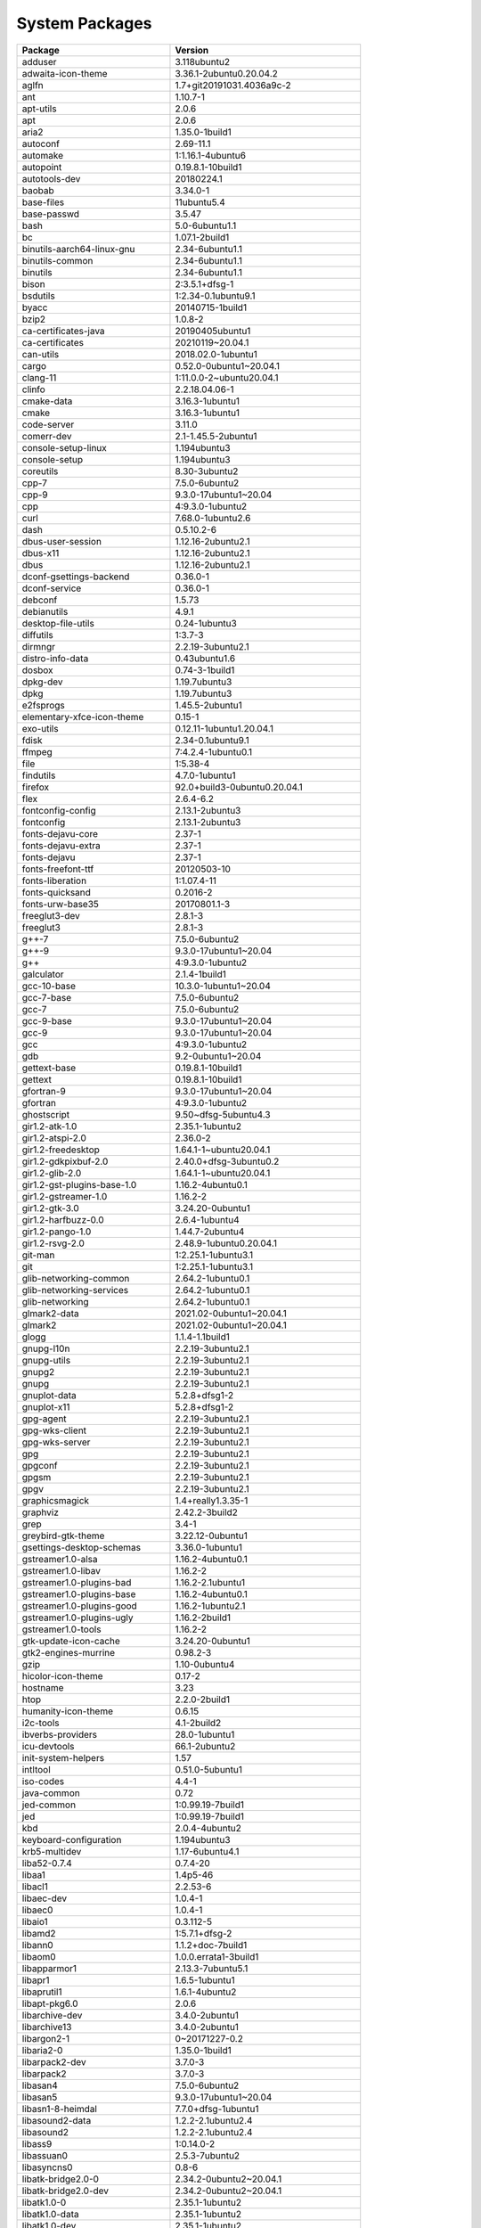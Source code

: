 
System Packages
===============

.. list-table::
   :header-rows: 1

   * - Package
     - Version
   * - adduser
     - 3.118ubuntu2
   * - adwaita-icon-theme
     - 3.36.1-2ubuntu0.20.04.2
   * - aglfn
     - 1.7+git20191031.4036a9c-2
   * - ant
     - 1.10.7-1
   * - apt-utils
     - 2.0.6
   * - apt
     - 2.0.6
   * - aria2
     - 1.35.0-1build1
   * - autoconf
     - 2.69-11.1
   * - automake
     - 1:1.16.1-4ubuntu6
   * - autopoint
     - 0.19.8.1-10build1
   * - autotools-dev
     - 20180224.1
   * - baobab
     - 3.34.0-1
   * - base-files
     - 11ubuntu5.4
   * - base-passwd
     - 3.5.47
   * - bash
     - 5.0-6ubuntu1.1
   * - bc
     - 1.07.1-2build1
   * - binutils-aarch64-linux-gnu
     - 2.34-6ubuntu1.1
   * - binutils-common
     - 2.34-6ubuntu1.1
   * - binutils
     - 2.34-6ubuntu1.1
   * - bison
     - 2:3.5.1+dfsg-1
   * - bsdutils
     - 1:2.34-0.1ubuntu9.1
   * - byacc
     - 20140715-1build1
   * - bzip2
     - 1.0.8-2
   * - ca-certificates-java
     - 20190405ubuntu1
   * - ca-certificates
     - 20210119~20.04.1
   * - can-utils
     - 2018.02.0-1ubuntu1
   * - cargo
     - 0.52.0-0ubuntu1~20.04.1
   * - clang-11
     - 1:11.0.0-2~ubuntu20.04.1
   * - clinfo
     - 2.2.18.04.06-1
   * - cmake-data
     - 3.16.3-1ubuntu1
   * - cmake
     - 3.16.3-1ubuntu1
   * - code-server
     - 3.11.0
   * - comerr-dev
     - 2.1-1.45.5-2ubuntu1
   * - console-setup-linux
     - 1.194ubuntu3
   * - console-setup
     - 1.194ubuntu3
   * - coreutils
     - 8.30-3ubuntu2
   * - cpp-7
     - 7.5.0-6ubuntu2
   * - cpp-9
     - 9.3.0-17ubuntu1~20.04
   * - cpp
     - 4:9.3.0-1ubuntu2
   * - curl
     - 7.68.0-1ubuntu2.6
   * - dash
     - 0.5.10.2-6
   * - dbus-user-session
     - 1.12.16-2ubuntu2.1
   * - dbus-x11
     - 1.12.16-2ubuntu2.1
   * - dbus
     - 1.12.16-2ubuntu2.1
   * - dconf-gsettings-backend
     - 0.36.0-1
   * - dconf-service
     - 0.36.0-1
   * - debconf
     - 1.5.73
   * - debianutils
     - 4.9.1
   * - desktop-file-utils
     - 0.24-1ubuntu3
   * - diffutils
     - 1:3.7-3
   * - dirmngr
     - 2.2.19-3ubuntu2.1
   * - distro-info-data
     - 0.43ubuntu1.6
   * - dosbox
     - 0.74-3-1build1
   * - dpkg-dev
     - 1.19.7ubuntu3
   * - dpkg
     - 1.19.7ubuntu3
   * - e2fsprogs
     - 1.45.5-2ubuntu1
   * - elementary-xfce-icon-theme
     - 0.15-1
   * - exo-utils
     - 0.12.11-1ubuntu1.20.04.1
   * - fdisk
     - 2.34-0.1ubuntu9.1
   * - ffmpeg
     - 7:4.2.4-1ubuntu0.1
   * - file
     - 1:5.38-4
   * - findutils
     - 4.7.0-1ubuntu1
   * - firefox
     - 92.0+build3-0ubuntu0.20.04.1
   * - flex
     - 2.6.4-6.2
   * - fontconfig-config
     - 2.13.1-2ubuntu3
   * - fontconfig
     - 2.13.1-2ubuntu3
   * - fonts-dejavu-core
     - 2.37-1
   * - fonts-dejavu-extra
     - 2.37-1
   * - fonts-dejavu
     - 2.37-1
   * - fonts-freefont-ttf
     - 20120503-10
   * - fonts-liberation
     - 1:1.07.4-11
   * - fonts-quicksand
     - 0.2016-2
   * - fonts-urw-base35
     - 20170801.1-3
   * - freeglut3-dev
     - 2.8.1-3
   * - freeglut3
     - 2.8.1-3
   * - g++-7
     - 7.5.0-6ubuntu2
   * - g++-9
     - 9.3.0-17ubuntu1~20.04
   * - g++
     - 4:9.3.0-1ubuntu2
   * - galculator
     - 2.1.4-1build1
   * - gcc-10-base
     - 10.3.0-1ubuntu1~20.04
   * - gcc-7-base
     - 7.5.0-6ubuntu2
   * - gcc-7
     - 7.5.0-6ubuntu2
   * - gcc-9-base
     - 9.3.0-17ubuntu1~20.04
   * - gcc-9
     - 9.3.0-17ubuntu1~20.04
   * - gcc
     - 4:9.3.0-1ubuntu2
   * - gdb
     - 9.2-0ubuntu1~20.04
   * - gettext-base
     - 0.19.8.1-10build1
   * - gettext
     - 0.19.8.1-10build1
   * - gfortran-9
     - 9.3.0-17ubuntu1~20.04
   * - gfortran
     - 4:9.3.0-1ubuntu2
   * - ghostscript
     - 9.50~dfsg-5ubuntu4.3
   * - gir1.2-atk-1.0
     - 2.35.1-1ubuntu2
   * - gir1.2-atspi-2.0
     - 2.36.0-2
   * - gir1.2-freedesktop
     - 1.64.1-1~ubuntu20.04.1
   * - gir1.2-gdkpixbuf-2.0
     - 2.40.0+dfsg-3ubuntu0.2
   * - gir1.2-glib-2.0
     - 1.64.1-1~ubuntu20.04.1
   * - gir1.2-gst-plugins-base-1.0
     - 1.16.2-4ubuntu0.1
   * - gir1.2-gstreamer-1.0
     - 1.16.2-2
   * - gir1.2-gtk-3.0
     - 3.24.20-0ubuntu1
   * - gir1.2-harfbuzz-0.0
     - 2.6.4-1ubuntu4
   * - gir1.2-pango-1.0
     - 1.44.7-2ubuntu4
   * - gir1.2-rsvg-2.0
     - 2.48.9-1ubuntu0.20.04.1
   * - git-man
     - 1:2.25.1-1ubuntu3.1
   * - git
     - 1:2.25.1-1ubuntu3.1
   * - glib-networking-common
     - 2.64.2-1ubuntu0.1
   * - glib-networking-services
     - 2.64.2-1ubuntu0.1
   * - glib-networking
     - 2.64.2-1ubuntu0.1
   * - glmark2-data
     - 2021.02-0ubuntu1~20.04.1
   * - glmark2
     - 2021.02-0ubuntu1~20.04.1
   * - glogg
     - 1.1.4-1.1build1
   * - gnupg-l10n
     - 2.2.19-3ubuntu2.1
   * - gnupg-utils
     - 2.2.19-3ubuntu2.1
   * - gnupg2
     - 2.2.19-3ubuntu2.1
   * - gnupg
     - 2.2.19-3ubuntu2.1
   * - gnuplot-data
     - 5.2.8+dfsg1-2
   * - gnuplot-x11
     - 5.2.8+dfsg1-2
   * - gpg-agent
     - 2.2.19-3ubuntu2.1
   * - gpg-wks-client
     - 2.2.19-3ubuntu2.1
   * - gpg-wks-server
     - 2.2.19-3ubuntu2.1
   * - gpg
     - 2.2.19-3ubuntu2.1
   * - gpgconf
     - 2.2.19-3ubuntu2.1
   * - gpgsm
     - 2.2.19-3ubuntu2.1
   * - gpgv
     - 2.2.19-3ubuntu2.1
   * - graphicsmagick
     - 1.4+really1.3.35-1
   * - graphviz
     - 2.42.2-3build2
   * - grep
     - 3.4-1
   * - greybird-gtk-theme
     - 3.22.12-0ubuntu1
   * - gsettings-desktop-schemas
     - 3.36.0-1ubuntu1
   * - gstreamer1.0-alsa
     - 1.16.2-4ubuntu0.1
   * - gstreamer1.0-libav
     - 1.16.2-2
   * - gstreamer1.0-plugins-bad
     - 1.16.2-2.1ubuntu1
   * - gstreamer1.0-plugins-base
     - 1.16.2-4ubuntu0.1
   * - gstreamer1.0-plugins-good
     - 1.16.2-1ubuntu2.1
   * - gstreamer1.0-plugins-ugly
     - 1.16.2-2build1
   * - gstreamer1.0-tools
     - 1.16.2-2
   * - gtk-update-icon-cache
     - 3.24.20-0ubuntu1
   * - gtk2-engines-murrine
     - 0.98.2-3
   * - gzip
     - 1.10-0ubuntu4
   * - hicolor-icon-theme
     - 0.17-2
   * - hostname
     - 3.23
   * - htop
     - 2.2.0-2build1
   * - humanity-icon-theme
     - 0.6.15
   * - i2c-tools
     - 4.1-2build2
   * - ibverbs-providers
     - 28.0-1ubuntu1
   * - icu-devtools
     - 66.1-2ubuntu2
   * - init-system-helpers
     - 1.57
   * - intltool
     - 0.51.0-5ubuntu1
   * - iso-codes
     - 4.4-1
   * - java-common
     - 0.72
   * - jed-common
     - 1:0.99.19-7build1
   * - jed
     - 1:0.99.19-7build1
   * - kbd
     - 2.0.4-4ubuntu2
   * - keyboard-configuration
     - 1.194ubuntu3
   * - krb5-multidev
     - 1.17-6ubuntu4.1
   * - liba52-0.7.4
     - 0.7.4-20
   * - libaa1
     - 1.4p5-46
   * - libacl1
     - 2.2.53-6
   * - libaec-dev
     - 1.0.4-1
   * - libaec0
     - 1.0.4-1
   * - libaio1
     - 0.3.112-5
   * - libamd2
     - 1:5.7.1+dfsg-2
   * - libann0
     - 1.1.2+doc-7build1
   * - libaom0
     - 1.0.0.errata1-3build1
   * - libapparmor1
     - 2.13.3-7ubuntu5.1
   * - libapr1
     - 1.6.5-1ubuntu1
   * - libaprutil1
     - 1.6.1-4ubuntu2
   * - libapt-pkg6.0
     - 2.0.6
   * - libarchive-dev
     - 3.4.0-2ubuntu1
   * - libarchive13
     - 3.4.0-2ubuntu1
   * - libargon2-1
     - 0~20171227-0.2
   * - libaria2-0
     - 1.35.0-1build1
   * - libarpack2-dev
     - 3.7.0-3
   * - libarpack2
     - 3.7.0-3
   * - libasan4
     - 7.5.0-6ubuntu2
   * - libasan5
     - 9.3.0-17ubuntu1~20.04
   * - libasn1-8-heimdal
     - 7.7.0+dfsg-1ubuntu1
   * - libasound2-data
     - 1.2.2-2.1ubuntu2.4
   * - libasound2
     - 1.2.2-2.1ubuntu2.4
   * - libass9
     - 1:0.14.0-2
   * - libassuan0
     - 2.5.3-7ubuntu2
   * - libasyncns0
     - 0.8-6
   * - libatk-bridge2.0-0
     - 2.34.2-0ubuntu2~20.04.1
   * - libatk-bridge2.0-dev
     - 2.34.2-0ubuntu2~20.04.1
   * - libatk1.0-0
     - 2.35.1-1ubuntu2
   * - libatk1.0-data
     - 2.35.1-1ubuntu2
   * - libatk1.0-dev
     - 2.35.1-1ubuntu2
   * - libatlas-base-dev
     - 3.10.3-8ubuntu7
   * - libatlas3-base
     - 3.10.3-8ubuntu7
   * - libatomic1
     - 10.3.0-1ubuntu1~20.04
   * - libatspi2.0-0
     - 2.36.0-2
   * - libatspi2.0-dev
     - 2.36.0-2
   * - libattr1
     - 1:2.4.48-5
   * - libaudit-common
     - 1:2.8.5-2ubuntu6
   * - libaudit1
     - 1:2.8.5-2ubuntu6
   * - libavahi-client3
     - 0.7-4ubuntu7.1
   * - libavahi-common-data
     - 0.7-4ubuntu7.1
   * - libavahi-common3
     - 0.7-4ubuntu7.1
   * - libavc1394-0
     - 0.5.4-5
   * - libavcodec-dev
     - 7:4.2.4-1ubuntu0.1
   * - libavcodec58
     - 7:4.2.4-1ubuntu0.1
   * - libavdevice58
     - 7:4.2.4-1ubuntu0.1
   * - libavfilter7
     - 7:4.2.4-1ubuntu0.1
   * - libavformat-dev
     - 7:4.2.4-1ubuntu0.1
   * - libavformat58
     - 7:4.2.4-1ubuntu0.1
   * - libavresample-dev
     - 7:4.2.4-1ubuntu0.1
   * - libavresample4
     - 7:4.2.4-1ubuntu0.1
   * - libavutil-dev
     - 7:4.2.4-1ubuntu0.1
   * - libavutil56
     - 7:4.2.4-1ubuntu0.1
   * - libbabeltrace1
     - 1.5.8-1build1
   * - libbinutils
     - 2.34-6ubuntu1.1
   * - libblas-dev
     - 3.9.0-1build1
   * - libblas3
     - 3.9.0-1build1
   * - libblis-dev
     - 0.6.1-2
   * - libblis-openmp-dev
     - 0.6.1-2
   * - libblis3-openmp
     - 0.6.1-2
   * - libblis3
     - 0.6.1-2
   * - libblkid-dev
     - 2.34-0.1ubuntu9.1
   * - libblkid1
     - 2.34-0.1ubuntu9.1
   * - libblosc-dev
     - 1.17.1+ds1-1
   * - libblosc1
     - 1.17.1+ds1-1
   * - libbluray2
     - 1:1.2.0-1
   * - libboost-atomic1.71-dev
     - 1.71.0-6ubuntu6
   * - libboost-atomic1.71.0
     - 1.71.0-6ubuntu6
   * - libboost-chrono1.71-dev
     - 1.71.0-6ubuntu6
   * - libboost-chrono1.71.0
     - 1.71.0-6ubuntu6
   * - libboost-date-time1.71-dev
     - 1.71.0-6ubuntu6
   * - libboost-date-time1.71.0
     - 1.71.0-6ubuntu6
   * - libboost-dev
     - 1.71.0.0ubuntu2
   * - libboost-filesystem-dev
     - 1.71.0.0ubuntu2
   * - libboost-filesystem1.71-dev
     - 1.71.0-6ubuntu6
   * - libboost-filesystem1.71.0
     - 1.71.0-6ubuntu6
   * - libboost-graph-dev
     - 1.71.0.0ubuntu2
   * - libboost-graph1.71-dev
     - 1.71.0-6ubuntu6
   * - libboost-graph1.71.0
     - 1.71.0-6ubuntu6
   * - libboost-iostreams-dev
     - 1.71.0.0ubuntu2
   * - libboost-iostreams1.71-dev
     - 1.71.0-6ubuntu6
   * - libboost-iostreams1.71.0
     - 1.71.0-6ubuntu6
   * - libboost-log-dev
     - 1.71.0.0ubuntu2
   * - libboost-log1.71-dev
     - 1.71.0-6ubuntu6
   * - libboost-log1.71.0
     - 1.71.0-6ubuntu6
   * - libboost-numpy-dev
     - 1.71.0.0ubuntu2
   * - libboost-numpy1.71-dev
     - 1.71.0-6ubuntu6
   * - libboost-numpy1.71.0
     - 1.71.0-6ubuntu6
   * - libboost-program-options-dev
     - 1.71.0.0ubuntu2
   * - libboost-program-options1.71-dev
     - 1.71.0-6ubuntu6
   * - libboost-program-options1.71.0
     - 1.71.0-6ubuntu6
   * - libboost-python-dev
     - 1.71.0.0ubuntu2
   * - libboost-python1.71-dev
     - 1.71.0-6ubuntu6
   * - libboost-python1.71.0
     - 1.71.0-6ubuntu6
   * - libboost-random-dev
     - 1.71.0.0ubuntu2
   * - libboost-random1.71-dev
     - 1.71.0-6ubuntu6
   * - libboost-random1.71.0
     - 1.71.0-6ubuntu6
   * - libboost-regex-dev
     - 1.71.0.0ubuntu2
   * - libboost-regex1.71-dev
     - 1.71.0-6ubuntu6
   * - libboost-regex1.71.0
     - 1.71.0-6ubuntu6
   * - libboost-serialization1.71-dev
     - 1.71.0-6ubuntu6
   * - libboost-serialization1.71.0
     - 1.71.0-6ubuntu6
   * - libboost-system-dev
     - 1.71.0.0ubuntu2
   * - libboost-system1.71-dev
     - 1.71.0-6ubuntu6
   * - libboost-system1.71.0
     - 1.71.0-6ubuntu6
   * - libboost-test-dev
     - 1.71.0.0ubuntu2
   * - libboost-test1.71-dev
     - 1.71.0-6ubuntu6
   * - libboost-test1.71.0
     - 1.71.0-6ubuntu6
   * - libboost-thread-dev
     - 1.71.0.0ubuntu2
   * - libboost-thread1.71-dev
     - 1.71.0-6ubuntu6
   * - libboost-thread1.71.0
     - 1.71.0-6ubuntu6
   * - libboost1.71-dev
     - 1.71.0-6ubuntu6
   * - libbrotli-dev
     - 1.0.7-6ubuntu0.1
   * - libbrotli1
     - 1.0.7-6ubuntu0.1
   * - libbs2b0
     - 3.1.0+dfsg-2.2build1
   * - libbsd0
     - 0.10.0-1
   * - libbtf1
     - 1:5.7.1+dfsg-2
   * - libbz2-1.0
     - 1.0.8-2
   * - libbz2-dev
     - 1.0.8-2
   * - libc-ares2
     - 1.15.0-1ubuntu0.1
   * - libc-bin
     - 2.31-0ubuntu9.2
   * - libc-dev-bin
     - 2.31-0ubuntu9.2
   * - libc6-dev
     - 2.31-0ubuntu9.2
   * - libc6
     - 2.31-0ubuntu9.2
   * - libcaca0
     - 0.99.beta19-2.1ubuntu1.20.04.1
   * - libcairo-gobject2
     - 1.16.0-4ubuntu1
   * - libcairo-script-interpreter2
     - 1.16.0-4ubuntu1
   * - libcairo2-dev
     - 1.16.0-4ubuntu1
   * - libcairo2
     - 1.16.0-4ubuntu1
   * - libcamd2
     - 1:5.7.1+dfsg-2
   * - libcap-ng0
     - 0.7.9-2.1build1
   * - libcap2-bin
     - 1:2.32-1
   * - libcap2
     - 1:2.32-1
   * - libcbor0.6
     - 0.6.0-0ubuntu1
   * - libcc1-0
     - 10.3.0-1ubuntu1~20.04
   * - libccolamd2
     - 1:5.7.1+dfsg-2
   * - libcdio-cdda2
     - 10.2+2.0.0-1
   * - libcdio-paranoia2
     - 10.2+2.0.0-1
   * - libcdio18
     - 2.0.0-2
   * - libcdparanoia0
     - 3.10.2+debian-13
   * - libcdt5
     - 2.42.2-3build2
   * - libceres-dev
     - 1.14.0-4ubuntu1.1
   * - libceres1
     - 1.14.0-4ubuntu1.1
   * - libcfitsio-dev
     - 3.470-3
   * - libcfitsio8
     - 3.470-3
   * - libcgal-dev
     - 5.0.2-3
   * - libcgraph6
     - 2.42.2-3build2
   * - libcharls-dev
     - 2.0.0+dfsg-1build1
   * - libcharls2
     - 2.0.0+dfsg-1build1
   * - libcholmod3
     - 1:5.7.1+dfsg-2
   * - libchromaprint1
     - 1.4.3-3build1
   * - libclang-11-dev
     - 1:11.0.0-2~ubuntu20.04.1
   * - libclang-common-11-dev
     - 1:11.0.0-2~ubuntu20.04.1
   * - libclang-cpp11-dev
     - 1:11.0.0-2~ubuntu20.04.1
   * - libclang-cpp11
     - 1:11.0.0-2~ubuntu20.04.1
   * - libclang1-10
     - 1:10.0.0-4ubuntu1
   * - libclang1-11
     - 1:11.0.0-2~ubuntu20.04.1
   * - libcodec2-0.9
     - 0.9.2-2
   * - libcolamd2
     - 1:5.7.1+dfsg-2
   * - libcolord2
     - 1.4.4-2
   * - libcom-err2
     - 1.45.5-2ubuntu1
   * - libconfig-inifiles-perl
     - 3.000002-1
   * - libcroco3
     - 0.6.13-1
   * - libcrypt-dev
     - 1:4.4.10-10ubuntu4
   * - libcrypt1
     - 1:4.4.10-10ubuntu4
   * - libcryptsetup12
     - 2:2.2.2-3ubuntu2.3
   * - libctf-nobfd0
     - 2.34-6ubuntu1.1
   * - libctf0
     - 2.34-6ubuntu1.1
   * - libcups2
     - 2.3.1-9ubuntu1.1
   * - libcurl3-gnutls
     - 7.68.0-1ubuntu2.6
   * - libcurl4-gnutls-dev
     - 7.68.0-1ubuntu2.6
   * - libcurl4
     - 7.68.0-1ubuntu2.6
   * - libcxsparse3
     - 1:5.7.1+dfsg-2
   * - libdatrie-dev
     - 0.2.12-3
   * - libdatrie1
     - 0.2.12-3
   * - libdb5.3
     - 5.3.28+dfsg1-0.6ubuntu2
   * - libdbus-1-3
     - 1.12.16-2ubuntu2.1
   * - libdbus-1-dev
     - 1.12.16-2ubuntu2.1
   * - libdbus-glib-1-2
     - 0.110-5fakssync1
   * - libdc1394-22
     - 2.2.5-2.1
   * - libdc1394-25
     - 2.2.6-1
   * - libdc1394-dev
     - 2.2.6-1
   * - libdca0
     - 0.0.6-1
   * - libdconf1
     - 0.36.0-1
   * - libde265-0
     - 1.0.4-1build1
   * - libdebconfclient0
     - 0.251ubuntu1
   * - libdeflate-dev
     - 1.5-3
   * - libdeflate0
     - 1.5-3
   * - libdevmapper1.02.1
     - 2:1.02.167-1ubuntu1
   * - libdjvulibre-dev
     - 3.5.27.1-14ubuntu0.1
   * - libdjvulibre-text
     - 3.5.27.1-14ubuntu0.1
   * - libdjvulibre21
     - 3.5.27.1-14ubuntu0.1
   * - libdouble-conversion3
     - 3.1.5-4ubuntu1
   * - libdpkg-perl
     - 1.19.7ubuntu3
   * - libdrm-amdgpu1
     - 2.4.105-3~20.04.1
   * - libdrm-common
     - 2.4.105-3~20.04.1
   * - libdrm-nouveau2
     - 2.4.105-3~20.04.1
   * - libdrm-radeon1
     - 2.4.105-3~20.04.1
   * - libdrm2
     - 2.4.105-3~20.04.1
   * - libdv4
     - 1.0.0-12
   * - libdvdnav4
     - 6.0.1-1build1
   * - libdvdread7
     - 6.1.0+really6.0.2-1
   * - libdw1
     - 0.176-1.1build1
   * - libdxflib-dev
     - 3.17.0-3build1
   * - libdxflib3
     - 3.17.0-3build1
   * - libedit2
     - 3.1-20191231-1
   * - libegl-dev
     - 1.3.2-1~ubuntu0.20.04.1
   * - libegl-mesa0
     - 21.0.3-0ubuntu0.3~20.04.1
   * - libegl1-mesa-dev
     - 21.0.3-0ubuntu0.3~20.04.1
   * - libegl1
     - 1.3.2-1~ubuntu0.20.04.1
   * - libeigen3-dev
     - 3.3.7-2
   * - libelf1
     - 0.176-1.1build1
   * - libencode-locale-perl
     - 1.05-1
   * - libepoxy-dev
     - 1.5.4-1
   * - libepoxy0
     - 1.5.4-1
   * - liberror-perl
     - 0.17029-1
   * - libevdev2
     - 1.9.0+dfsg-1ubuntu0.1
   * - libevent-2.1-7
     - 2.1.11-stable-1
   * - libevent-core-2.1-7
     - 2.1.11-stable-1
   * - libevent-dev
     - 2.1.11-stable-1
   * - libevent-extra-2.1-7
     - 2.1.11-stable-1
   * - libevent-openssl-2.1-7
     - 2.1.11-stable-1
   * - libevent-pthreads-2.1-7
     - 2.1.11-stable-1
   * - libexif-dev
     - 0.6.21-6ubuntu0.4
   * - libexif12
     - 0.6.21-6ubuntu0.4
   * - libexiv2-27
     - 0.27.2-8ubuntu2.6
   * - libexiv2-dev
     - 0.27.2-8ubuntu2.6
   * - libexo-2-0
     - 0.12.11-1ubuntu1.20.04.1
   * - libexo-common
     - 0.12.11-1ubuntu1.20.04.1
   * - libexo-helpers
     - 0.12.11-1ubuntu1.20.04.1
   * - libexpat1-dev
     - 2.2.9-1build1
   * - libexpat1
     - 2.2.9-1build1
   * - libext2fs2
     - 1.45.5-2ubuntu1
   * - libf2c2-dev
     - 20130926-3
   * - libf2c2
     - 20130926-3
   * - libfaad2
     - 2.9.1-1
   * - libfdisk1
     - 2.34-0.1ubuntu9.1
   * - libffi-dev
     - 3.3-4
   * - libffi7
     - 3.3-4
   * - libfftw3-double3
     - 3.3.8-2ubuntu1
   * - libfido2-1
     - 1.3.1-1ubuntu2
   * - libfile-listing-perl
     - 6.04-1
   * - libfile-readbackwards-perl
     - 1.05-2
   * - libflac8
     - 1.3.3-1build1
   * - libflite1
     - 2.1-release-3
   * - libfluidsynth2
     - 2.1.1-2
   * - libfontconfig1-dev
     - 2.13.1-2ubuntu3
   * - libfontconfig1
     - 2.13.1-2ubuntu3
   * - libfontenc1
     - 1:1.1.4-0ubuntu1
   * - libfreeimage-dev
     - 3.18.0+ds2-1ubuntu3
   * - libfreeimage3
     - 3.18.0+ds2-1ubuntu3
   * - libfreetype-dev
     - 2.10.1-2ubuntu0.1
   * - libfreetype6-dev
     - 2.10.1-2ubuntu0.1
   * - libfreetype6
     - 2.10.1-2ubuntu0.1
   * - libfreexl-dev
     - 1.0.5-3
   * - libfreexl1
     - 1.0.5-3
   * - libfribidi-dev
     - 1.0.8-2
   * - libfribidi0
     - 1.0.8-2
   * - libfyba-dev
     - 4.1.1-6build1
   * - libfyba0
     - 4.1.1-6build1
   * - libgarcon-1-0
     - 0.6.4-1
   * - libgarcon-common
     - 0.6.4-1
   * - libgarcon-gtk3-1-0
     - 0.6.4-1
   * - libgbm1
     - 21.0.3-0ubuntu0.3~20.04.1
   * - libgc1c2
     - 1:7.6.4-0.4ubuntu1
   * - libgcc-7-dev
     - 7.5.0-6ubuntu2
   * - libgcc-9-dev
     - 9.3.0-17ubuntu1~20.04
   * - libgcc-s1
     - 10.3.0-1ubuntu1~20.04
   * - libgcrypt20-dev
     - 1.8.5-5ubuntu1
   * - libgcrypt20
     - 1.8.5-5ubuntu1
   * - libgd3
     - 2.2.5-5.2ubuntu2.1
   * - libgdbm-compat4
     - 1.18.1-5
   * - libgdbm6
     - 1.18.1-5
   * - libgdk-pixbuf2.0-0
     - 2.40.0+dfsg-3ubuntu0.2
   * - libgdk-pixbuf2.0-bin
     - 2.40.0+dfsg-3ubuntu0.2
   * - libgdk-pixbuf2.0-common
     - 2.40.0+dfsg-3ubuntu0.2
   * - libgdk-pixbuf2.0-dev
     - 2.40.0+dfsg-3ubuntu0.2
   * - libgeos-3.8.0
     - 3.8.0-1build1
   * - libgeos-c1v5
     - 3.8.0-1build1
   * - libgeos-dev
     - 3.8.0-1build1
   * - libgeotiff-dev
     - 1.5.1-2
   * - libgeotiff5
     - 1.5.1-2
   * - libgflags-dev
     - 2.2.2-1build1
   * - libgflags2.2
     - 2.2.2-1build1
   * - libgfortran-9-dev
     - 9.3.0-17ubuntu1~20.04
   * - libgfortran5
     - 10.3.0-1ubuntu1~20.04
   * - libgif7
     - 5.1.9-1
   * - libgirepository-1.0-1
     - 1.64.1-1~ubuntu20.04.1
   * - libgit2-28
     - 0.28.4+dfsg.1-2
   * - libgit2-dev
     - 0.28.4+dfsg.1-2
   * - libgl-dev
     - 1.3.2-1~ubuntu0.20.04.1
   * - libgl1-mesa-dev
     - 21.0.3-0ubuntu0.3~20.04.1
   * - libgl1-mesa-dri
     - 21.0.3-0ubuntu0.3~20.04.1
   * - libgl1
     - 1.3.2-1~ubuntu0.20.04.1
   * - libglapi-mesa
     - 21.0.3-0ubuntu0.3~20.04.1
   * - libgles-dev
     - 1.3.2-1~ubuntu0.20.04.1
   * - libgles1
     - 1.3.2-1~ubuntu0.20.04.1
   * - libgles2-mesa-dev
     - 21.0.3-0ubuntu0.3~20.04.1
   * - libgles2
     - 1.3.2-1~ubuntu0.20.04.1
   * - libglew-dev
     - 2.1.0-4
   * - libglew2.1
     - 2.1.0-4
   * - libglib2.0-0
     - 2.64.6-1~ubuntu20.04.4
   * - libglib2.0-bin
     - 2.64.6-1~ubuntu20.04.4
   * - libglib2.0-data
     - 2.64.6-1~ubuntu20.04.4
   * - libglib2.0-dev-bin
     - 2.64.6-1~ubuntu20.04.4
   * - libglib2.0-dev
     - 2.64.6-1~ubuntu20.04.4
   * - libglpk-dev
     - 4.65-2
   * - libglpk40
     - 4.65-2
   * - libglu1-mesa-dev
     - 9.0.1-1build1
   * - libglu1-mesa
     - 9.0.1-1build1
   * - libglvnd-dev
     - 1.3.2-1~ubuntu0.20.04.1
   * - libglvnd0
     - 1.3.2-1~ubuntu0.20.04.1
   * - libglx-dev
     - 1.3.2-1~ubuntu0.20.04.1
   * - libglx-mesa0
     - 21.0.3-0ubuntu0.3~20.04.1
   * - libglx0
     - 1.3.2-1~ubuntu0.20.04.1
   * - libgme0
     - 0.6.2-1build1
   * - libgmp-dev
     - 2:6.2.0+dfsg-4
   * - libgmp10
     - 2:6.2.0+dfsg-4
   * - libgmpxx4ldbl
     - 2:6.2.0+dfsg-4
   * - libgnutls-dane0
     - 3.6.13-2ubuntu1.6
   * - libgnutls-openssl27
     - 3.6.13-2ubuntu1.6
   * - libgnutls28-dev
     - 3.6.13-2ubuntu1.6
   * - libgnutls30
     - 3.6.13-2ubuntu1.6
   * - libgnutlsxx28
     - 3.6.13-2ubuntu1.6
   * - libgomp1
     - 10.3.0-1ubuntu1~20.04
   * - libgoogle-glog-dev
     - 0.4.0-1build1
   * - libgoogle-glog0v5
     - 0.4.0-1build1
   * - libgpg-error-dev
     - 1.37-1
   * - libgpg-error0
     - 1.37-1
   * - libgpm2
     - 1.20.7-5
   * - libgraphblas3
     - 1:5.7.1+dfsg-2
   * - libgraphicsmagick++-q16-12
     - 1.4+really1.3.35-1
   * - libgraphicsmagick++1-dev
     - 1.4+really1.3.35-1
   * - libgraphicsmagick-q16-3
     - 1.4+really1.3.35-1
   * - libgraphicsmagick1-dev
     - 1.4+really1.3.35-1
   * - libgraphite2-3
     - 1.3.13-11build1
   * - libgraphite2-dev
     - 1.3.13-11build1
   * - libgraphviz-dev
     - 2.42.2-3build2
   * - libgrpc++-dev
     - 1.16.1-1ubuntu5
   * - libgrpc++1
     - 1.16.1-1ubuntu5
   * - libgrpc-dev
     - 1.16.1-1ubuntu5
   * - libgrpc6
     - 1.16.1-1ubuntu5
   * - libgs-dev
     - 9.50~dfsg-5ubuntu4.3
   * - libgs9-common
     - 9.50~dfsg-5ubuntu4.3
   * - libgs9
     - 9.50~dfsg-5ubuntu4.3
   * - libgsl-dev
     - 2.5+dfsg-6build1
   * - libgsl23
     - 2.5+dfsg-6build1
   * - libgslcblas0
     - 2.5+dfsg-6build1
   * - libgsm1
     - 1.0.18-2
   * - libgssapi-krb5-2
     - 1.17-6ubuntu4.1
   * - libgssapi3-heimdal
     - 7.7.0+dfsg-1ubuntu1
   * - libgssdp-1.2-0
     - 1.2.3-0ubuntu0.20.04.1
   * - libgssrpc4
     - 1.17-6ubuntu4.1
   * - libgstreamer-gl1.0-0
     - 1.16.2-4ubuntu0.1
   * - libgstreamer-plugins-bad1.0-0
     - 1.16.2-2.1ubuntu1
   * - libgstreamer-plugins-base1.0-0
     - 1.16.2-4ubuntu0.1
   * - libgstreamer-plugins-base1.0-dev
     - 1.16.2-4ubuntu0.1
   * - libgstreamer-plugins-good1.0-0
     - 1.16.2-1ubuntu2.1
   * - libgstreamer1.0-0
     - 1.16.2-2
   * - libgstreamer1.0-dev
     - 1.16.2-2
   * - libgtk-3-0
     - 3.24.20-0ubuntu1
   * - libgtk-3-common
     - 3.24.20-0ubuntu1
   * - libgtk-3-dev
     - 3.24.20-0ubuntu1
   * - libgtk2.0-0
     - 2.24.32-4ubuntu4
   * - libgtk2.0-common
     - 2.24.32-4ubuntu4
   * - libgtksourceview-3.0-1
     - 3.24.11-2
   * - libgtksourceview-3.0-common
     - 3.24.11-2
   * - libgts-0.7-5
     - 0.7.6+darcs121130-4
   * - libgudev-1.0-0
     - 1:233-1
   * - libgupnp-1.2-0
     - 1.2.4-0ubuntu1
   * - libgupnp-igd-1.0-4
     - 0.2.5-5
   * - libgvc6-plugins-gtk
     - 2.42.2-3build2
   * - libgvc6
     - 2.42.2-3build2
   * - libgvpr2
     - 2.42.2-3build2
   * - libharfbuzz-dev
     - 2.6.4-1ubuntu4
   * - libharfbuzz-gobject0
     - 2.6.4-1ubuntu4
   * - libharfbuzz-icu0
     - 2.6.4-1ubuntu4
   * - libharfbuzz0b
     - 2.6.4-1ubuntu4
   * - libhcrypto4-heimdal
     - 7.7.0+dfsg-1ubuntu1
   * - libhdf4-0
     - 4.2.14-1ubuntu1
   * - libhdf4-dev
     - 4.2.14-1ubuntu1
   * - libheif-dev
     - 1.6.1-1build1
   * - libheif1
     - 1.6.1-1build1
   * - libheimbase1-heimdal
     - 7.7.0+dfsg-1ubuntu1
   * - libheimntlm0-heimdal
     - 7.7.0+dfsg-1ubuntu1
   * - libhogweed5
     - 3.5.1+really3.5.1-2ubuntu0.2
   * - libhtml-parser-perl
     - 3.72-5
   * - libhtml-tagset-perl
     - 3.20-4
   * - libhtml-tree-perl
     - 5.07-2
   * - libhttp-cookies-perl
     - 6.08-1
   * - libhttp-date-perl
     - 6.05-1
   * - libhttp-message-perl
     - 6.22-1
   * - libhttp-negotiate-perl
     - 6.01-1
   * - libhttp-parser-dev
     - 2.9.2-2
   * - libhttp-parser2.9
     - 2.9.2-2
   * - libhx509-5-heimdal
     - 7.7.0+dfsg-1ubuntu1
   * - libhyphen0
     - 2.8.8-7
   * - libi2c0
     - 4.1-2build2
   * - libibverbs-dev
     - 28.0-1ubuntu1
   * - libibverbs1
     - 28.0-1ubuntu1
   * - libice-dev
     - 2:1.0.10-0ubuntu1
   * - libice6
     - 2:1.0.10-0ubuntu1
   * - libicu-dev
     - 66.1-2ubuntu2
   * - libicu66
     - 66.1-2ubuntu2
   * - libidn11
     - 1.33-2.2ubuntu2
   * - libidn2-0
     - 2.2.0-2
   * - libidn2-dev
     - 2.2.0-2
   * - libiec61883-0
     - 1.2.0-3
   * - libijs-0.35
     - 0.35-15
   * - libilmbase-dev
     - 2.3.0-6build1
   * - libilmbase24
     - 2.3.0-6build1
   * - libimagequant-dev
     - 2.12.2-1.1
   * - libimagequant0
     - 2.12.2-1.1
   * - libinput-bin
     - 1.15.5-1ubuntu0.2
   * - libinput10
     - 1.15.5-1ubuntu0.2
   * - libinstpatch-1.0-2
     - 1.1.2-2build1
   * - libio-html-perl
     - 1.001-1
   * - libio-socket-ssl-perl
     - 2.067-1
   * - libip4tc2
     - 1.8.4-3ubuntu2
   * - libisl22
     - 0.22.1-1
   * - libitm1
     - 10.3.0-1ubuntu1~20.04
   * - libjack-jackd2-0
     - 1.9.12~dfsg-2ubuntu2
   * - libjbig-dev
     - 2.1-3.1build1
   * - libjbig0
     - 2.1-3.1build1
   * - libjbig2dec0
     - 0.18-1ubuntu1
   * - libjemalloc-dev
     - 5.2.1-1ubuntu1
   * - libjemalloc2
     - 5.2.1-1ubuntu1
   * - libjpeg-dev
     - 8c-2ubuntu8
   * - libjpeg-turbo8-dev
     - 2.0.3-0ubuntu1.20.04.1
   * - libjpeg-turbo8
     - 2.0.3-0ubuntu1.20.04.1
   * - libjpeg8-dev
     - 8c-2ubuntu8
   * - libjpeg8
     - 8c-2ubuntu8
   * - libjq-dev
     - 1.6-1ubuntu0.20.04.1
   * - libjq1
     - 1.6-1ubuntu0.20.04.1
   * - libjson-c-dev
     - 0.13.1+dfsg-7ubuntu0.3
   * - libjson-c4
     - 0.13.1+dfsg-7ubuntu0.3
   * - libjson-glib-1.0-0
     - 1.4.4-2ubuntu2
   * - libjson-glib-1.0-common
     - 1.4.4-2ubuntu2
   * - libjsoncpp-dev
     - 1.7.4-3.1ubuntu2
   * - libjsoncpp1
     - 1.7.4-3.1ubuntu2
   * - libjxr0
     - 1.1-6build1
   * - libk5crypto3
     - 1.17-6ubuntu4.1
   * - libkadm5clnt-mit11
     - 1.17-6ubuntu4.1
   * - libkadm5srv-mit11
     - 1.17-6ubuntu4.1
   * - libkate1
     - 0.4.1-11build1
   * - libkdb5-9
     - 1.17-6ubuntu4.1
   * - libkeybinder-3.0-0
     - 0.3.2-1ubuntu1
   * - libkeyutils1
     - 1.6-6ubuntu1
   * - libklu1
     - 1:5.7.1+dfsg-2
   * - libkml-dev
     - 1.3.0-8build1
   * - libkmlbase1
     - 1.3.0-8build1
   * - libkmlconvenience1
     - 1.3.0-8build1
   * - libkmldom1
     - 1.3.0-8build1
   * - libkmlengine1
     - 1.3.0-8build1
   * - libkmlregionator1
     - 1.3.0-8build1
   * - libkmlxsd1
     - 1.3.0-8build1
   * - libkmod2
     - 27-1ubuntu2
   * - libkrb5-26-heimdal
     - 7.7.0+dfsg-1ubuntu1
   * - libkrb5-3
     - 1.17-6ubuntu4.1
   * - libkrb5-dev
     - 1.17-6ubuntu4.1
   * - libkrb5support0
     - 1.17-6ubuntu4.1
   * - libksba8
     - 1.3.5-2
   * - liblab-gamut1
     - 2.42.2-3build2
   * - liblapack-dev
     - 3.9.0-1build1
   * - liblapack3
     - 3.9.0-1build1
   * - liblcms2-2
     - 2.9-4
   * - liblcms2-dev
     - 2.9-4
   * - libldap-2.4-2
     - 2.4.49+dfsg-2ubuntu1.8
   * - libldap-common
     - 2.4.49+dfsg-2ubuntu1.8
   * - libldl2
     - 1:5.7.1+dfsg-2
   * - liblept5
     - 1.79.0-1
   * - libleptonica-dev
     - 1.79.0-1
   * - liblilv-0-0
     - 0.24.6-1ubuntu0.1
   * - libllvm10
     - 1:10.0.0-4ubuntu1
   * - libllvm11
     - 1:11.0.0-2~ubuntu20.04.1
   * - libllvm12
     - 1:12.0.0-3ubuntu1~20.04.3
   * - liblmdb-dev
     - 0.9.24-1
   * - liblmdb0
     - 0.9.24-1
   * - liblocale-gettext-perl
     - 1.07-4
   * - liblsan0
     - 10.3.0-1ubuntu1~20.04
   * - libltdl-dev
     - 2.4.6-14
   * - libltdl7
     - 2.4.6-14
   * - liblttng-ust-ctl4
     - 2.11.0-1
   * - liblttng-ust-dev
     - 2.11.0-1
   * - liblttng-ust-python-agent0
     - 2.11.0-1
   * - liblttng-ust0
     - 2.11.0-1
   * - liblua5.2-0
     - 5.2.4-1.1build3
   * - liblua5.3-0
     - 5.3.3-1.1ubuntu2
   * - liblwp-mediatypes-perl
     - 6.04-1
   * - liblwp-protocol-https-perl
     - 6.07-2ubuntu2
   * - liblz4-1
     - 1.9.2-2ubuntu0.20.04.1
   * - liblz4-dev
     - 1.9.2-2ubuntu0.20.04.1
   * - liblzma-dev
     - 5.2.4-1ubuntu1
   * - liblzma5
     - 5.2.4-1ubuntu1
   * - liblzo2-2
     - 2.10-2
   * - liblzo2-dev
     - 2.10-2
   * - libmagic-mgc
     - 1:5.38-4
   * - libmagic1
     - 1:5.38-4
   * - libmbedcrypto3
     - 2.16.4-1ubuntu2
   * - libmbedtls-dev
     - 2.16.4-1ubuntu2
   * - libmbedtls12
     - 2.16.4-1ubuntu2
   * - libmbedx509-0
     - 2.16.4-1ubuntu2
   * - libmetis5
     - 5.1.0.dfsg-5
   * - libmikmod3
     - 3.3.11.1-4
   * - libminizip-dev
     - 1.1-8build1
   * - libminizip1
     - 1.1-8build1
   * - libmjpegutils-2.1-0
     - 1:2.1.0+debian-6build1
   * - libmms0
     - 0.6.4-3
   * - libmodplug1
     - 1:0.8.9.0-2build1
   * - libmongoose2
     - 1:5.7.1+dfsg-2
   * - libmount-dev
     - 2.34-0.1ubuntu9.1
   * - libmount1
     - 2.34-0.1ubuntu9.1
   * - libmp3lame0
     - 3.100-3
   * - libmpc-dev
     - 1.1.0-1
   * - libmpc3
     - 1.1.0-1
   * - libmpcdec6
     - 2:0.1~r495-2
   * - libmpdec2
     - 2.4.2-3
   * - libmpeg2-4
     - 0.5.1-9
   * - libmpeg2encpp-2.1-0
     - 1:2.1.0+debian-6build1
   * - libmpfr-dev
     - 4.0.2-1
   * - libmpfr6
     - 4.0.2-1
   * - libmpg123-0
     - 1.25.13-1
   * - libmplex2-2.1-0
     - 1:2.1.0+debian-6build1
   * - libmtdev1
     - 1.1.5-1.1
   * - libmysofa1
     - 1.0~dfsg0-1
   * - libmysqlclient-dev
     - 8.0.26-0ubuntu0.20.04.2
   * - libmysqlclient21
     - 8.0.26-0ubuntu0.20.04.2
   * - libncurses-dev
     - 6.2-0ubuntu2
   * - libncurses6
     - 6.2-0ubuntu2
   * - libncursesw6
     - 6.2-0ubuntu2
   * - libnet-http-perl
     - 6.19-1
   * - libnet-ssleay-perl
     - 1.88-2ubuntu1
   * - libnettle7
     - 3.5.1+really3.5.1-2ubuntu0.2
   * - libnghttp2-14
     - 1.40.0-1build1
   * - libnice10
     - 0.1.16-1
   * - libnl-3-200
     - 3.4.0-1
   * - libnl-3-dev
     - 3.4.0-1
   * - libnl-route-3-200
     - 3.4.0-1
   * - libnl-route-3-dev
     - 3.4.0-1
   * - libnode-dev
     - 10.19.0~dfsg-3ubuntu1
   * - libnode64
     - 10.19.0~dfsg-3ubuntu1
   * - libnorm-dev
     - 1.5.8+dfsg2-2build1
   * - libnorm1
     - 1.5.8+dfsg2-2build1
   * - libnotify4
     - 0.7.9-1ubuntu2
   * - libnpth0
     - 1.6-1
   * - libnspr4
     - 2:4.25-1
   * - libnss3
     - 2:3.49.1-1ubuntu1.5
   * - libnuma-dev
     - 2.0.12-1
   * - libnuma1
     - 2.0.12-1
   * - libobjc-9-dev
     - 9.3.0-17ubuntu1~20.04
   * - libobjc4
     - 10.3.0-1ubuntu1~20.04
   * - libodbc1
     - 2.3.6-0.1build1
   * - libofa0
     - 0.9.3-21
   * - libogg0
     - 1.3.4-0ubuntu1
   * - libomp-11-dev
     - 1:11.0.0-2~ubuntu20.04.1
   * - libomp5-11
     - 1:11.0.0-2~ubuntu20.04.1
   * - libonig5
     - 6.9.4-1
   * - libopenal-data
     - 1:1.19.1-1
   * - libopenal1
     - 1:1.19.1-1
   * - libopenblas-dev
     - 0.3.8+ds-1ubuntu0.20.04.1
   * - libopenblas-pthread-dev
     - 0.3.8+ds-1ubuntu0.20.04.1
   * - libopenblas0-pthread
     - 0.3.8+ds-1ubuntu0.20.04.1
   * - libopenblas0
     - 0.3.8+ds-1ubuntu0.20.04.1
   * - libopencore-amrnb0
     - 0.1.5-1
   * - libopencore-amrwb0
     - 0.1.5-1
   * - libopenexr-dev
     - 2.3.0-6ubuntu0.5
   * - libopenexr24
     - 2.3.0-6ubuntu0.5
   * - libopengl-dev
     - 1.3.2-1~ubuntu0.20.04.1
   * - libopengl0
     - 1.3.2-1~ubuntu0.20.04.1
   * - libopenjp2-7-dev
     - 2.3.1-1ubuntu4.20.04.1
   * - libopenjp2-7
     - 2.3.1-1ubuntu4.20.04.1
   * - libopenjp2-tools
     - 2.3.1-1ubuntu4.20.04.1
   * - libopenjpip-dec-server
     - 2.3.1-1ubuntu4.20.04.1
   * - libopenjpip7
     - 2.3.1-1ubuntu4.20.04.1
   * - libopenmpt0
     - 0.4.11-1build1
   * - libopus0
     - 1.3.1-0ubuntu1
   * - liborc-0.4-0
     - 1:0.4.31-1
   * - liborc-0.4-dev-bin
     - 1:0.4.31-1
   * - liborc-0.4-dev
     - 1:0.4.31-1
   * - libp11-kit-dev
     - 0.23.20-1ubuntu0.1
   * - libp11-kit0
     - 0.23.20-1ubuntu0.1
   * - libpam-modules-bin
     - 1.3.1-5ubuntu4.2
   * - libpam-modules
     - 1.3.1-5ubuntu4.2
   * - libpam-runtime
     - 1.3.1-5ubuntu4.2
   * - libpam-systemd
     - 245.4-4ubuntu3.11
   * - libpam0g-dev
     - 1.3.1-5ubuntu4.2
   * - libpam0g
     - 1.3.1-5ubuntu4.2
   * - libpango-1.0-0
     - 1.44.7-2ubuntu4
   * - libpango1.0-dev
     - 1.44.7-2ubuntu4
   * - libpangocairo-1.0-0
     - 1.44.7-2ubuntu4
   * - libpangoft2-1.0-0
     - 1.44.7-2ubuntu4
   * - libpangoxft-1.0-0
     - 1.44.7-2ubuntu4
   * - libpaper1
     - 1.1.28
   * - libparted2
     - 3.3-4ubuntu0.20.04.1
   * - libpathplan4
     - 2.42.2-3build2
   * - libpci3
     - 1:3.6.4-1ubuntu0.20.04.1
   * - libpciaccess0
     - 0.16-0ubuntu1
   * - libpcre16-3
     - 2:8.39-12build1
   * - libpcre2-16-0
     - 10.34-7
   * - libpcre2-32-0
     - 10.34-7
   * - libpcre2-8-0
     - 10.34-7
   * - libpcre2-dev
     - 10.34-7
   * - libpcre2-posix2
     - 10.34-7
   * - libpcre3-dev
     - 2:8.39-12build1
   * - libpcre32-3
     - 2:8.39-12build1
   * - libpcre3
     - 2:8.39-12build1
   * - libpcrecpp0v5
     - 2:8.39-12build1
   * - libpcsclite1
     - 1.8.26-3
   * - libperl5.30
     - 5.30.0-9ubuntu0.2
   * - libpfm4
     - 4.10.1+git20-g7700f49-2
   * - libpgm-5.2-0
     - 5.2.122~dfsg-3ubuntu1
   * - libpgm-dev
     - 5.2.122~dfsg-3ubuntu1
   * - libpixman-1-0
     - 0.38.4-0ubuntu1
   * - libpixman-1-dev
     - 0.38.4-0ubuntu1
   * - libpng-dev
     - 1.6.37-2
   * - libpng16-16
     - 1.6.37-2
   * - libpolkit-gobject-1-0
     - 0.105-26ubuntu1.1
   * - libpoppler-dev
     - 0.86.1-0ubuntu1
   * - libpoppler-glib8
     - 0.86.1-0ubuntu1
   * - libpoppler-private-dev
     - 0.86.1-0ubuntu1
   * - libpoppler97
     - 0.86.1-0ubuntu1
   * - libpopt0
     - 1.16-14
   * - libpostproc55
     - 7:4.2.4-1ubuntu0.1
   * - libpq-dev
     - 12.8-0ubuntu0.20.04.1
   * - libpq5
     - 12.8-0ubuntu0.20.04.1
   * - libprocps8
     - 2:3.3.16-1ubuntu2.2
   * - libproj-dev
     - 6.3.1-1
   * - libproj15
     - 6.3.1-1
   * - libprotobuf-c-dev
     - 1.3.3-1
   * - libprotobuf-c1
     - 1.3.3-1
   * - libprotobuf-dev
     - 3.6.1.3-2ubuntu5
   * - libprotobuf-lite17
     - 3.6.1.3-2ubuntu5
   * - libprotobuf17
     - 3.6.1.3-2ubuntu5
   * - libprotoc-dev
     - 3.6.1.3-2ubuntu5
   * - libprotoc17
     - 3.6.1.3-2ubuntu5
   * - libproxy1v5
     - 0.4.15-10ubuntu1.2
   * - libpsl5
     - 0.21.0-1ubuntu1
   * - libpthread-stubs0-dev
     - 0.4-1
   * - libpulse-mainloop-glib0
     - 1:13.99.1-1ubuntu3.11
   * - libpulse0
     - 1:13.99.1-1ubuntu3.11
   * - libpython3-dev
     - 3.8.2-0ubuntu2
   * - libpython3-stdlib
     - 3.8.2-0ubuntu2
   * - libpython3.8-dev
     - 3.8.10-0ubuntu1~20.04
   * - libpython3.8-minimal
     - 3.8.10-0ubuntu1~20.04
   * - libpython3.8-stdlib
     - 3.8.10-0ubuntu1~20.04
   * - libpython3.8
     - 3.8.10-0ubuntu1~20.04
   * - libqca-qt5-2-dev
     - 2.2.1-2build1
   * - libqca-qt5-2-plugins
     - 2.2.1-2build1
   * - libqca-qt5-2
     - 2.2.1-2build1
   * - libqhull-dev
     - 2015.2-4
   * - libqhull-r7
     - 2015.2-4
   * - libqhull7
     - 2015.2-4
   * - libqrupdate-dev
     - 1.1.2-3
   * - libqrupdate1
     - 1.1.2-3
   * - libqt5concurrent5
     - 5.12.8+dfsg-0ubuntu1
   * - libqt5core5a
     - 5.12.8+dfsg-0ubuntu1
   * - libqt5dbus5
     - 5.12.8+dfsg-0ubuntu1
   * - libqt5designer5
     - 5.12.8-0ubuntu1
   * - libqt5designercomponents5
     - 5.12.8-0ubuntu1
   * - libqt5gui5
     - 5.12.8+dfsg-0ubuntu1
   * - libqt5help5
     - 5.12.8-0ubuntu1
   * - libqt5keychain1
     - 0.10.0-1build1
   * - libqt5network5
     - 5.12.8+dfsg-0ubuntu1
   * - libqt5opengl5-dev
     - 5.12.8+dfsg-0ubuntu1
   * - libqt5opengl5
     - 5.12.8+dfsg-0ubuntu1
   * - libqt5positioning5-plugins
     - 5.12.8+dfsg-0ubuntu1
   * - libqt5positioning5
     - 5.12.8+dfsg-0ubuntu1
   * - libqt5positioningquick5
     - 5.12.8+dfsg-0ubuntu1
   * - libqt5printsupport5
     - 5.12.8+dfsg-0ubuntu1
   * - libqt5qml5
     - 5.12.8-0ubuntu1
   * - libqt5quick5
     - 5.12.8-0ubuntu1
   * - libqt5quickparticles5
     - 5.12.8-0ubuntu1
   * - libqt5quickshapes5
     - 5.12.8-0ubuntu1
   * - libqt5quicktest5
     - 5.12.8-0ubuntu1
   * - libqt5quickwidgets5
     - 5.12.8-0ubuntu1
   * - libqt5sensors5-dev
     - 5.12.8-0ubuntu1
   * - libqt5sensors5
     - 5.12.8-0ubuntu1
   * - libqt5serialport5-dev
     - 5.12.8-0ubuntu1
   * - libqt5serialport5
     - 5.12.8-0ubuntu1
   * - libqt5sql5-sqlite
     - 5.12.8+dfsg-0ubuntu1
   * - libqt5sql5
     - 5.12.8+dfsg-0ubuntu1
   * - libqt5svg5-dev
     - 5.12.8-0ubuntu1
   * - libqt5svg5
     - 5.12.8-0ubuntu1
   * - libqt5test5
     - 5.12.8+dfsg-0ubuntu1
   * - libqt5webchannel5-dev
     - 5.12.8-0ubuntu1
   * - libqt5webchannel5
     - 5.12.8-0ubuntu1
   * - libqt5webengine-data
     - 5.12.8+dfsg-0ubuntu1.1
   * - libqt5webengine5
     - 5.12.8+dfsg-0ubuntu1.1
   * - libqt5webenginecore5
     - 5.12.8+dfsg-0ubuntu1.1
   * - libqt5webenginewidgets5
     - 5.12.8+dfsg-0ubuntu1.1
   * - libqt5webkit5-dev
     - 5.212.0~alpha4-1ubuntu2
   * - libqt5webkit5
     - 5.212.0~alpha4-1ubuntu2
   * - libqt5widgets5
     - 5.12.8+dfsg-0ubuntu1
   * - libqt5xml5
     - 5.12.8+dfsg-0ubuntu1
   * - libqt5xmlpatterns5-dev
     - 5.12.8-0ubuntu1
   * - libqt5xmlpatterns5
     - 5.12.8-0ubuntu1
   * - libqwt-qt5-6
     - 6.1.4-1.1build1
   * - libqwt-qt5-dev
     - 6.1.4-1.1build1
   * - libraqm-dev
     - 0.7.0-4
   * - libraqm0
     - 0.7.0-4
   * - librasterlite2-1
     - 1.1.0~beta0+really1.0.0~rc0+devel1-2build1
   * - librasterlite2-dev
     - 1.1.0~beta0+really1.0.0~rc0+devel1-2build1
   * - libraw-dev
     - 0.19.5-1ubuntu1
   * - libraw1394-11
     - 2.1.2-1
   * - libraw1394-dev
     - 2.1.2-1
   * - libraw19
     - 0.19.5-1ubuntu1
   * - librbio2
     - 1:5.7.1+dfsg-2
   * - librdmacm-dev
     - 28.0-1ubuntu1
   * - librdmacm1
     - 28.0-1ubuntu1
   * - libre2-5
     - 20200101+dfsg-1build1
   * - libre2-dev
     - 20200101+dfsg-1build1
   * - libreadline-dev
     - 8.0-4
   * - libreadline5
     - 5.2+dfsg-3build3
   * - libreadline8
     - 8.0-4
   * - librest-0.7-0
     - 0.8.1-1
   * - librhash0
     - 1.3.9-1
   * - libroken18-heimdal
     - 7.7.0+dfsg-1ubuntu1
   * - librsvg2-2
     - 2.48.9-1ubuntu0.20.04.1
   * - librsvg2-common
     - 2.48.9-1ubuntu0.20.04.1
   * - librsvg2-dev
     - 2.48.9-1ubuntu0.20.04.1
   * - librtmp1
     - 2.4+20151223.gitfa8646d.1-2build1
   * - librubberband2
     - 1.8.2-1build1
   * - libruby2.7
     - 2.7.0-5ubuntu1.5
   * - libsamplerate0
     - 0.1.9-2
   * - libsasl2-2
     - 2.1.27+dfsg-2
   * - libsasl2-modules-db
     - 2.1.27+dfsg-2
   * - libsbc1
     - 1.4-1
   * - libsdl-net1.2
     - 1.2.8-6
   * - libsdl-sound1.2
     - 1.0.3-9
   * - libsdl1.2debian
     - 1.2.15+dfsg2-5
   * - libsdl2-2.0-0
     - 2.0.10+dfsg1-3
   * - libseccomp2
     - 2.5.1-1ubuntu1~20.04.1
   * - libselinux1-dev
     - 3.0-1build2
   * - libselinux1
     - 3.0-1build2
   * - libsemanage-common
     - 3.0-1build2
   * - libsemanage1
     - 3.0-1build2
   * - libsensors-config
     - 1:3.6.0-2ubuntu1
   * - libsensors5
     - 1:3.6.0-2ubuntu1
   * - libsepol1-dev
     - 3.0-1
   * - libsepol1
     - 3.0-1
   * - libserd-0-0
     - 0.30.2-1
   * - libserf-1-1
     - 1.3.9-8build1
   * - libsfcgal-dev
     - 1.3.7-4ubuntu3
   * - libsfcgal1
     - 1.3.7-4ubuntu3
   * - libshine3
     - 3.1.1-2
   * - libshout3
     - 2.4.3-1
   * - libsidplay1v5
     - 1.36.59-11build1
   * - libsigsegv2
     - 2.12-2
   * - libslang2-modules
     - 2.3.2-4
   * - libslang2
     - 2.3.2-4
   * - libsm-dev
     - 2:1.2.3-1
   * - libsm6
     - 2:1.2.3-1
   * - libsmartcols1
     - 2.34-0.1ubuntu9.1
   * - libsnappy-dev
     - 1.1.8-1build1
   * - libsnappy1v5
     - 1.1.8-1build1
   * - libsndfile1
     - 1.0.28-7ubuntu0.1
   * - libsndio7.0
     - 1.5.0-3
   * - libsodium-dev
     - 1.0.18-1
   * - libsodium23
     - 1.0.18-1
   * - libsord-0-0
     - 0.16.4-1
   * - libsoundtouch1
     - 2.1.2+ds1-1build1
   * - libsoup-gnome2.4-1
     - 2.70.0-1
   * - libsoup2.4-1
     - 2.70.0-1
   * - libsoxr0
     - 0.1.3-2build1
   * - libspandsp2
     - 0.0.6+dfsg-2
   * - libspatialindex-c6
     - 1.9.3-1build1
   * - libspatialindex-dev
     - 1.9.3-1build1
   * - libspatialindex6
     - 1.9.3-1build1
   * - libspatialite-dev
     - 4.3.0a-6build1
   * - libspatialite7
     - 4.3.0a-6build1
   * - libspeex1
     - 1.2~rc1.2-1.1ubuntu1
   * - libspqr2
     - 1:5.7.1+dfsg-2
   * - libsqlite3-0
     - 3.31.1-4ubuntu0.2
   * - libsqlite3-dev
     - 3.31.1-4ubuntu0.2
   * - libsratom-0-0
     - 0.6.4-1
   * - libsrt1
     - 1.4.0-1build1
   * - libsrtp2-1
     - 2.3.0-2
   * - libss2
     - 1.45.5-2ubuntu1
   * - libssh-4
     - 0.9.3-2ubuntu2.2
   * - libssh-gcrypt-4
     - 0.9.3-2ubuntu2.2
   * - libssh2-1-dev
     - 1.8.0-2.1build1
   * - libssh2-1
     - 1.8.0-2.1build1
   * - libssl-dev
     - 1.1.1f-1ubuntu2.8
   * - libssl1.1
     - 1.1.1f-1ubuntu2.8
   * - libstartup-notification0
     - 0.12-6
   * - libstd-rust-1.51
     - 1.51.0+dfsg1+llvm-1~exp3ubuntu1~20.04.2
   * - libstd-rust-dev
     - 1.51.0+dfsg1+llvm-1~exp3ubuntu1~20.04.2
   * - libstdc++-7-dev
     - 7.5.0-6ubuntu2
   * - libstdc++-9-dev
     - 9.3.0-17ubuntu1~20.04
   * - libstdc++6
     - 10.3.0-1ubuntu1~20.04
   * - libsuitesparse-dev
     - 1:5.7.1+dfsg-2
   * - libsuitesparseconfig5
     - 1:5.7.1+dfsg-2
   * - libsuperlu-dev
     - 5.2.1+dfsg1-4
   * - libsuperlu5
     - 5.2.1+dfsg1-4
   * - libsvm-dev
     - 3.24+ds-3build1
   * - libsvm3
     - 3.24+ds-3build1
   * - libsvn1
     - 1.13.0-3
   * - libswresample-dev
     - 7:4.2.4-1ubuntu0.1
   * - libswresample3
     - 7:4.2.4-1ubuntu0.1
   * - libswscale-dev
     - 7:4.2.4-1ubuntu0.1
   * - libswscale5
     - 7:4.2.4-1ubuntu0.1
   * - libsystemd0
     - 245.4-4ubuntu3.11
   * - libsz2
     - 1.0.4-1
   * - libtag1v5-vanilla
     - 1.11.1+dfsg.1-0.3ubuntu2
   * - libtag1v5
     - 1.11.1+dfsg.1-0.3ubuntu2
   * - libtasn1-6-dev
     - 4.16.0-2
   * - libtasn1-6
     - 4.16.0-2
   * - libtcl8.6
     - 8.6.10+dfsg-1
   * - libtesseract-dev
     - 4.1.1-2build2
   * - libtesseract4
     - 4.1.1-2build2
   * - libtext-unidecode-perl
     - 1.30-1
   * - libthai-data
     - 0.1.28-3
   * - libthai-dev
     - 0.1.28-3
   * - libthai0
     - 0.1.28-3
   * - libtheora0
     - 1.1.1+dfsg.1-15ubuntu2
   * - libthrift-0.13.0
     - 0.13.0-2build2
   * - libthrift-dev
     - 0.13.0-2build2
   * - libthunarx-3-0
     - 1.8.14-0ubuntu1
   * - libtiff-dev
     - 4.1.0+git191117-2ubuntu0.20.04.1
   * - libtiff5
     - 4.1.0+git191117-2ubuntu0.20.04.1
   * - libtiffxx5
     - 4.1.0+git191117-2ubuntu0.20.04.1
   * - libtimedate-perl
     - 2.3200-1
   * - libtinfo6
     - 6.2-0ubuntu2
   * - libtk8.6
     - 8.6.10-1
   * - libtool
     - 2.4.6-14
   * - libtry-tiny-perl
     - 0.30-1
   * - libtsan0
     - 10.3.0-1ubuntu1~20.04
   * - libtumbler-1-0
     - 0.2.8-1
   * - libtwolame0
     - 0.4.0-2
   * - libubsan0
     - 7.5.0-6ubuntu2
   * - libubsan1
     - 10.3.0-1ubuntu1~20.04
   * - libudev1
     - 245.4-4ubuntu3.11
   * - libudunits2-0
     - 2.2.26-5
   * - libudunits2-data
     - 2.2.26-5
   * - libudunits2-dev
     - 2.2.26-5
   * - libumfpack5
     - 1:5.7.1+dfsg-2
   * - libunbound8
     - 1.9.4-2ubuntu1.2
   * - libunistring2
     - 0.9.10-2
   * - libunwind-dev
     - 1.2.1-9build1
   * - libunwind8
     - 1.2.1-9build1
   * - libupower-glib3
     - 0.99.11-1build2
   * - liburcu-dev
     - 0.11.1-2
   * - liburcu6
     - 0.11.1-2
   * - liburi-perl
     - 1.76-2
   * - liburiparser-dev
     - 0.9.3-2
   * - liburiparser1
     - 0.9.3-2
   * - libusb-1.0-0
     - 2:1.0.23-2build1
   * - libusrsctp1
     - 0.9.3.0+20190901-1
   * - libutempter0
     - 1.1.6-4
   * - libutf8proc-dev
     - 2.5.0-1
   * - libutf8proc2
     - 2.5.0-1
   * - libuuid1
     - 2.34-0.1ubuntu9.1
   * - libuv1-dev
     - 1.34.2-1ubuntu1.3
   * - libuv1
     - 1.34.2-1ubuntu1.3
   * - libv4l-0
     - 1.18.0-2build1
   * - libv4lconvert0
     - 1.18.0-2build1
   * - libva-drm2
     - 2.7.0-2
   * - libva-x11-2
     - 2.7.0-2
   * - libva2
     - 2.7.0-2
   * - libvdpau1
     - 1.3-1ubuntu2
   * - libvidstab1.1
     - 1.1.0-2
   * - libvisual-0.4-0
     - 0.4.0-17
   * - libvo-aacenc0
     - 0.1.3-2
   * - libvo-amrwbenc0
     - 0.1.3-2
   * - libvorbis0a
     - 1.3.6-2ubuntu1
   * - libvorbisenc2
     - 1.3.6-2ubuntu1
   * - libvorbisfile3
     - 1.3.6-2ubuntu1
   * - libvpx6
     - 1.8.2-1build1
   * - libvte-2.91-0
     - 0.60.3-0ubuntu1~20.04
   * - libvte-2.91-common
     - 0.60.3-0ubuntu1~20.04
   * - libvulkan-dev
     - 1.2.131.2-1
   * - libvulkan1
     - 1.2.131.2-1
   * - libwacom-common
     - 1.3-2ubuntu3
   * - libwacom2
     - 1.3-2ubuntu3
   * - libwavpack1
     - 5.2.0-1ubuntu0.1
   * - libwayland-bin
     - 1.18.0-1
   * - libwayland-client0
     - 1.18.0-1
   * - libwayland-cursor0
     - 1.18.0-1
   * - libwayland-dev
     - 1.18.0-1
   * - libwayland-egl1
     - 1.18.0-1
   * - libwayland-server0
     - 1.18.0-1
   * - libwebp-dev
     - 0.6.1-2ubuntu0.20.04.1
   * - libwebp6
     - 0.6.1-2ubuntu0.20.04.1
   * - libwebpdemux2
     - 0.6.1-2ubuntu0.20.04.1
   * - libwebpmux3
     - 0.6.1-2ubuntu0.20.04.1
   * - libwebrtc-audio-processing1
     - 0.3.1-0ubuntu3
   * - libwildmidi2
     - 0.4.3-1
   * - libwind0-heimdal
     - 7.7.0+dfsg-1ubuntu1
   * - libwmf-dev
     - 0.2.8.4-17ubuntu1
   * - libwmf0.2-7
     - 0.2.8.4-17ubuntu1
   * - libwnck-3-0
     - 3.36.0-1
   * - libwnck-3-common
     - 3.36.0-1
   * - libwoff1
     - 1.0.2-1build2
   * - libwrap0
     - 7.6.q-30
   * - libwww-perl
     - 6.43-1
   * - libwww-robotrules-perl
     - 6.02-1
   * - libwxbase3.0-0v5
     - 3.0.4+dfsg-15build1
   * - libwxbase3.0-dev
     - 3.0.4+dfsg-15build1
   * - libwxgtk3.0-gtk3-0v5
     - 3.0.4+dfsg-15build1
   * - libwxgtk3.0-gtk3-dev
     - 3.0.4+dfsg-15build1
   * - libx11-6
     - 2:1.6.9-2ubuntu1.2
   * - libx11-data
     - 2:1.6.9-2ubuntu1.2
   * - libx11-dev
     - 2:1.6.9-2ubuntu1.2
   * - libx11-xcb-dev
     - 2:1.6.9-2ubuntu1.2
   * - libx11-xcb1
     - 2:1.6.9-2ubuntu1.2
   * - libx264-155
     - 2:0.155.2917+git0a84d98-2
   * - libx265-179
     - 3.2.1-1build1
   * - libxau-dev
     - 1:1.0.9-0ubuntu1
   * - libxau6
     - 1:1.0.9-0ubuntu1
   * - libxaw7
     - 2:1.0.13-1
   * - libxcb-dri2-0
     - 1.14-2
   * - libxcb-dri3-0
     - 1.14-2
   * - libxcb-glx0
     - 1.14-2
   * - libxcb-icccm4
     - 0.4.1-1.1
   * - libxcb-image0
     - 0.4.0-1build1
   * - libxcb-keysyms1
     - 0.4.0-1build1
   * - libxcb-present0
     - 1.14-2
   * - libxcb-randr0
     - 1.14-2
   * - libxcb-render-util0
     - 0.3.9-1build1
   * - libxcb-render0-dev
     - 1.14-2
   * - libxcb-render0
     - 1.14-2
   * - libxcb-shape0
     - 1.14-2
   * - libxcb-shm0-dev
     - 1.14-2
   * - libxcb-shm0
     - 1.14-2
   * - libxcb-sync1
     - 1.14-2
   * - libxcb-util1
     - 0.4.0-0ubuntu3
   * - libxcb-xfixes0
     - 1.14-2
   * - libxcb-xinerama0
     - 1.14-2
   * - libxcb-xinput0
     - 1.14-2
   * - libxcb-xkb1
     - 1.14-2
   * - libxcb1-dev
     - 1.14-2
   * - libxcb1
     - 1.14-2
   * - libxcomposite-dev
     - 1:0.4.5-1
   * - libxcomposite1
     - 1:0.4.5-1
   * - libxcursor-dev
     - 1:1.2.0-2
   * - libxcursor1
     - 1:1.2.0-2
   * - libxdamage-dev
     - 1:1.1.5-2
   * - libxdamage1
     - 1:1.1.5-2
   * - libxdmcp-dev
     - 1:1.1.3-0ubuntu1
   * - libxdmcp6
     - 1:1.1.3-0ubuntu1
   * - libxdot4
     - 2.42.2-3build2
   * - libxerces-c-dev
     - 3.2.2+debian-1build3
   * - libxerces-c3.2
     - 3.2.2+debian-1build3
   * - libxext-dev
     - 2:1.3.4-0ubuntu1
   * - libxext6
     - 2:1.3.4-0ubuntu1
   * - libxfce4panel-2.0-4
     - 4.14.3-1
   * - libxfce4ui-1-0
     - 4.14.1-1ubuntu1
   * - libxfce4ui-2-0
     - 4.14.1-1ubuntu1
   * - libxfce4ui-common
     - 4.14.1-1ubuntu1
   * - libxfce4ui-utils
     - 4.14.1-1ubuntu1
   * - libxfce4util-common
     - 4.14.0-1
   * - libxfce4util7
     - 4.14.0-1
   * - libxfconf-0-3
     - 4.14.1-1
   * - libxfixes-dev
     - 1:5.0.3-2
   * - libxfixes3
     - 1:5.0.3-2
   * - libxfont2
     - 1:2.0.3-1
   * - libxft-dev
     - 2.3.3-0ubuntu1
   * - libxft2
     - 2.3.3-0ubuntu1
   * - libxi-dev
     - 2:1.7.10-0ubuntu1
   * - libxi6
     - 2:1.7.10-0ubuntu1
   * - libxinerama-dev
     - 2:1.1.4-2
   * - libxinerama1
     - 2:1.1.4-2
   * - libxkbcommon-dev
     - 0.10.0-1
   * - libxkbcommon-x11-0
     - 0.10.0-1
   * - libxkbcommon0
     - 0.10.0-1
   * - libxkbfile1
     - 1:1.1.0-1
   * - libxklavier16
     - 5.4-4
   * - libxml-libxml-perl
     - 2.0134+dfsg-1build1
   * - libxml-namespacesupport-perl
     - 1.12-1
   * - libxml-parser-perl
     - 2.46-1
   * - libxml-sax-base-perl
     - 1.09-1
   * - libxml-sax-perl
     - 1.02+dfsg-1
   * - libxml2-dev
     - 2.9.10+dfsg-5ubuntu0.20.04.1
   * - libxml2
     - 2.9.10+dfsg-5ubuntu0.20.04.1
   * - libxmu6
     - 2:1.1.3-0ubuntu1
   * - libxmuu1
     - 2:1.1.3-0ubuntu1
   * - libxpm4
     - 1:3.5.12-1
   * - libxpresent1
     - 1.0.0-2build1
   * - libxrandr-dev
     - 2:1.5.2-0ubuntu1
   * - libxrandr2
     - 2:1.5.2-0ubuntu1
   * - libxrender-dev
     - 1:0.9.10-1
   * - libxrender1
     - 1:0.9.10-1
   * - libxres1
     - 2:1.2.0-4
   * - libxshmfence1
     - 1.3-1
   * - libxslt1-dev
     - 1.1.34-4
   * - libxslt1.1
     - 1.1.34-4
   * - libxss-dev
     - 1:1.2.3-1
   * - libxss1
     - 1:1.2.3-1
   * - libxt-dev
     - 1:1.1.5-1
   * - libxt6
     - 1:1.1.5-1
   * - libxtst-dev
     - 2:1.2.3-1
   * - libxtst6
     - 2:1.2.3-1
   * - libxv1
     - 2:1.0.11-1
   * - libxvidcore4
     - 2:1.3.7-1
   * - libxxf86vm1
     - 1:1.1.4-1build1
   * - libyaml-0-2
     - 0.2.2-1
   * - libyaml-cpp-dev
     - 0.6.2-4ubuntu1
   * - libyaml-cpp0.6
     - 0.6.2-4ubuntu1
   * - libz3-4
     - 4.8.7-4build1
   * - libz3-dev
     - 4.8.7-4build1
   * - libzbar0
     - 0.23-1.3
   * - libzip-dev
     - 1.5.1-0ubuntu1
   * - libzip5
     - 1.5.1-0ubuntu1
   * - libzmq3-dev
     - 4.3.2-2ubuntu1
   * - libzmq5
     - 4.3.2-2ubuntu1
   * - libzstd-dev
     - 1.4.4+dfsg-3ubuntu0.1
   * - libzstd1
     - 1.4.4+dfsg-3ubuntu0.1
   * - libzvbi-common
     - 0.2.35-17
   * - libzvbi0
     - 0.2.35-17
   * - linux-libc-dev
     - 5.4.0-84.94
   * - llvm-11-dev
     - 1:11.0.0-2~ubuntu20.04.1
   * - llvm-11-runtime
     - 1:11.0.0-2~ubuntu20.04.1
   * - llvm-11-tools
     - 1:11.0.0-2~ubuntu20.04.1
   * - llvm-11
     - 1:11.0.0-2~ubuntu20.04.1
   * - locales
     - 2.31-0ubuntu9.2
   * - login
     - 1:4.8.1-1ubuntu5.20.04.1
   * - logsave
     - 1.45.5-2ubuntu1
   * - lsb-base
     - 11.1.0ubuntu2
   * - lsb-release
     - 11.1.0ubuntu2
   * - lua5.3
     - 5.3.3-1.1ubuntu2
   * - m4
     - 1.4.18-4
   * - make
     - 4.2.1-1.2
   * - mariadb-client-10.3
     - 1:10.3.31-0ubuntu0.20.04.1
   * - mariadb-client-core-10.3
     - 1:10.3.31-0ubuntu0.20.04.1
   * - mariadb-client
     - 1:10.3.31-0ubuntu0.20.04.1
   * - mariadb-common
     - 1:10.3.31-0ubuntu0.20.04.1
   * - mawk
     - 1.3.4.20200120-2
   * - mc-data
     - 3:4.8.24-2ubuntu1
   * - mc
     - 3:4.8.24-2ubuntu1
   * - mesa-utils
     - 8.4.0-1build1
   * - mime-support
     - 3.64ubuntu1
   * - mount
     - 2.34-0.1ubuntu9.1
   * - mousepad
     - 0.4.2-1
   * - mtd-utils
     - 1:2.1.1-1ubuntu1
   * - mysql-common
     - 5.8+1.0.5ubuntu2
   * - nano
     - 4.8-1ubuntu1
   * - ncdu
     - 1.14.1-1
   * - ncurses-base
     - 6.2-0ubuntu2
   * - ncurses-bin
     - 6.2-0ubuntu2
   * - netbase
     - 6.1
   * - nettle-dev
     - 3.5.1+really3.5.1-2ubuntu0.2
   * - ninja-build
     - 1.10.0-1build1
   * - ocl-icd-dev
     - 2.2.11-1ubuntu1
   * - ocl-icd-libopencl1
     - 2.2.11-1ubuntu1
   * - ocl-icd-opencl-dev
     - 2.2.11-1ubuntu1
   * - odbcinst1debian2
     - 2.3.6-0.1build1
   * - odbcinst
     - 2.3.6-0.1build1
   * - opencl-c-headers
     - 2.2~2019.08.06-g0d5f18c-1
   * - openjdk-11-jdk-headless
     - 11.0.11+9-0ubuntu2~20.04
   * - openjdk-11-jdk
     - 11.0.11+9-0ubuntu2~20.04
   * - openjdk-11-jre-headless
     - 11.0.11+9-0ubuntu2~20.04
   * - openjdk-11-jre
     - 11.0.11+9-0ubuntu2~20.04
   * - openssh-client
     - 1:8.2p1-4ubuntu0.3
   * - openssl
     - 1.1.1f-1ubuntu2.8
   * - osm2pgsql
     - 1.2.1+ds-1build1
   * - pandoc-data
     - 2.5-3build2
   * - pandoc
     - 2.5-3build2
   * - pango1.0-tools
     - 1.44.7-2ubuntu4
   * - parted
     - 3.3-4ubuntu0.20.04.1
   * - passwd
     - 1:4.8.1-1ubuntu5.20.04.1
   * - patch
     - 2.7.6-6
   * - patchelf
     - 0.10-2build1
   * - pci.ids
     - 0.0~2020.03.20-1
   * - pciutils
     - 1:3.6.4-1ubuntu0.20.04.1
   * - perl-base
     - 5.30.0-9ubuntu0.2
   * - perl-modules-5.30
     - 5.30.0-9ubuntu0.2
   * - perl-openssl-defaults
     - 4
   * - perl
     - 5.30.0-9ubuntu0.2
   * - php-cli
     - 2:7.4+75
   * - php-common
     - 2:75
   * - php-zmq
     - 1.1.3-11build1
   * - php7.4-cli
     - 7.4.3-4ubuntu2.6
   * - php7.4-common
     - 7.4.3-4ubuntu2.6
   * - php7.4-json
     - 7.4.3-4ubuntu2.6
   * - php7.4-opcache
     - 7.4.3-4ubuntu2.6
   * - php7.4-readline
     - 7.4.3-4ubuntu2.6
   * - pinentry-curses
     - 1.1.0-3build1
   * - pkg-config
     - 0.29.1-0ubuntu4
   * - poppler-data
     - 0.4.9-2
   * - postgresql-client-12
     - 12.8-0ubuntu0.20.04.1
   * - postgresql-client-common
     - 214ubuntu0.1
   * - procps
     - 2:3.3.16-1ubuntu2.2
   * - proj-bin
     - 6.3.1-1
   * - proj-data
     - 6.3.1-1
   * - protobuf-c-compiler
     - 1.3.3-1
   * - protobuf-compiler
     - 3.6.1.3-2ubuntu5
   * - psmisc
     - 23.3-1
   * - python-pip-whl
     - 20.0.2-5ubuntu1.6
   * - python3-dev
     - 3.8.2-0ubuntu2
   * - python3-distutils
     - 3.8.10-0ubuntu1~20.04
   * - python3-lib2to3
     - 3.8.10-0ubuntu1~20.04
   * - python3-minimal
     - 3.8.2-0ubuntu2
   * - python3-pygments
     - 2.3.1+dfsg-1ubuntu2.2
   * - python3-venv
     - 3.8.2-0ubuntu2
   * - python3-yaml
     - 5.3.1-1ubuntu0.1
   * - python3.8-dev
     - 3.8.10-0ubuntu1~20.04
   * - python3.8-minimal
     - 3.8.10-0ubuntu1~20.04
   * - python3.8-venv
     - 3.8.10-0ubuntu1~20.04
   * - python3.8
     - 3.8.10-0ubuntu1~20.04
   * - python3
     - 3.8.2-0ubuntu2
   * - qdoc-qt5
     - 5.12.8-0ubuntu1
   * - qhelpgenerator-qt5
     - 5.12.8-0ubuntu1
   * - qt5-assistant
     - 5.12.8-0ubuntu1
   * - qt5-default
     - 5.12.8+dfsg-0ubuntu1
   * - qt5-qmake-bin
     - 5.12.8+dfsg-0ubuntu1
   * - qt5-qmake
     - 5.12.8+dfsg-0ubuntu1
   * - qt5-qmltooling-plugins
     - 5.12.8-0ubuntu1
   * - qt5keychain-dev
     - 0.10.0-1build1
   * - qtattributionsscanner-qt5
     - 5.12.8-0ubuntu1
   * - qtbase5-dev-tools
     - 5.12.8+dfsg-0ubuntu1
   * - qtbase5-dev
     - 5.12.8+dfsg-0ubuntu1
   * - qtchooser
     - 66-2build1
   * - qtdeclarative5-dev-tools
     - 5.12.8-0ubuntu1
   * - qtdeclarative5-dev
     - 5.12.8-0ubuntu1
   * - qtpositioning5-dev
     - 5.12.8+dfsg-0ubuntu1
   * - qttools5-dev-tools
     - 5.12.8-0ubuntu1
   * - qttools5-dev
     - 5.12.8-0ubuntu1
   * - qtwebengine5-dev
     - 5.12.8+dfsg-0ubuntu1.1
   * - rake
     - 13.0.1-4
   * - rapidjson-dev
     - 1.1.0+dfsg2-5ubuntu1
   * - readline-common
     - 8.0-4
   * - ristretto
     - 0.10.0-1
   * - rsync
     - 3.1.3-8
   * - ruby-dev
     - 1:2.7+1
   * - ruby-minitest
     - 5.13.0-1
   * - ruby-net-telnet
     - 0.1.1-2
   * - ruby-power-assert
     - 1.1.7-1
   * - ruby-test-unit
     - 3.3.5-1
   * - ruby-xmlrpc
     - 0.3.0-2
   * - ruby2.7-dev
     - 2.7.0-5ubuntu1.5
   * - ruby2.7
     - 2.7.0-5ubuntu1.5
   * - ruby
     - 1:2.7+1
   * - rubygems-integration
     - 1.16
   * - rustc
     - 1.51.0+dfsg1+llvm-1~exp3ubuntu1~20.04.2
   * - scala
     - 2.12.14-400
   * - sed
     - 4.7-1
   * - sensible-utils
     - 0.0.12+nmu1
   * - shared-mime-info
     - 1.15-1
   * - slsh
     - 2.3.2-4
   * - subversion
     - 1.13.0-3
   * - swig4.0
     - 4.0.1-5build1
   * - swig
     - 4.0.1-5build1
   * - systemd-sysv
     - 245.4-4ubuntu3.11
   * - systemd-timesyncd
     - 245.4-4ubuntu3.11
   * - systemd
     - 245.4-4ubuntu3.11
   * - sysvinit-utils
     - 2.96-2.1ubuntu1
   * - tar
     - 1.30+dfsg-7ubuntu0.20.04.1
   * - tcl-dev
     - 8.6.9+1
   * - tcl8.6-dev
     - 8.6.10+dfsg-1
   * - tcl8.6
     - 8.6.10+dfsg-1
   * - tcl
     - 8.6.9+1
   * - tesseract-ocr-eng
     - 1:4.00~git30-7274cfa-1
   * - tesseract-ocr-osd
     - 1:4.00~git30-7274cfa-1
   * - tesseract-ocr
     - 4.1.1-2build2
   * - tex-common
     - 6.13
   * - texinfo
     - 6.7.0.dfsg.2-5
   * - thunar-archive-plugin
     - 0.4.0-2
   * - thunar-data
     - 1.8.14-0ubuntu1
   * - thunar
     - 1.8.14-0ubuntu1
   * - tigervnc-common
     - 1.10.1+dfsg-3
   * - tigervnc-standalone-server
     - 1.10.1+dfsg-3
   * - timgm6mb-soundfont
     - 1.3-3
   * - tk-dev
     - 8.6.9+1
   * - tk8.6-dev
     - 8.6.10-1
   * - tk8.6
     - 8.6.10-1
   * - tk
     - 8.6.9+1
   * - tumbler-common
     - 0.2.8-1
   * - tumbler
     - 0.2.8-1
   * - tzdata
     - 2021a-0ubuntu0.20.04
   * - ubuntu-keyring
     - 2020.02.11.4
   * - ubuntu-mono
     - 19.04-0ubuntu3
   * - ucf
     - 3.0038+nmu1
   * - udev
     - 245.4-4ubuntu3.11
   * - unixodbc-dev
     - 2.3.6-0.1build1
   * - unixodbc
     - 2.3.6-0.1build1
   * - unzip
     - 6.0-25ubuntu1
   * - util-linux
     - 2.34-0.1ubuntu9.1
   * - uuid-dev
     - 2.34-0.1ubuntu9.1
   * - vim-common
     - 2:8.1.2269-1ubuntu5
   * - vim-tiny
     - 2:8.1.2269-1ubuntu5
   * - vulkan-tools
     - 1.2.131.1+dfsg1-1
   * - vulkan-utils
     - 1.2.131.1+dfsg1-1
   * - wayland-protocols
     - 1.20-1
   * - wget
     - 1.20.3-1ubuntu1
   * - wx-common
     - 3.0.4+dfsg-15build1
   * - wx3.0-headers
     - 3.0.4+dfsg-15build1
   * - x11-common
     - 1:7.7+19ubuntu14
   * - x11-xkb-utils
     - 7.7+5
   * - x11-xserver-utils
     - 7.7+8
   * - x11proto-core-dev
     - 2019.2-1ubuntu1
   * - x11proto-dev
     - 2019.2-1ubuntu1
   * - x11proto-input-dev
     - 2019.2-1ubuntu1
   * - x11proto-randr-dev
     - 2019.2-1ubuntu1
   * - x11proto-record-dev
     - 2019.2-1ubuntu1
   * - x11proto-scrnsaver-dev
     - 2019.2-1ubuntu1
   * - x11proto-xext-dev
     - 2019.2-1ubuntu1
   * - x11proto-xinerama-dev
     - 2019.2-1ubuntu1
   * - xarchiver
     - 1:0.5.4.14-1
   * - xauth
     - 1:1.1-0ubuntu1
   * - xfce4-appfinder
     - 4.14.0-1
   * - xfce4-panel
     - 4.14.3-1
   * - xfce4-pulseaudio-plugin
     - 0.4.3-0ubuntu1
   * - xfce4-screenshooter
     - 1.9.7-1
   * - xfce4-session
     - 4.14.2-0ubuntu1
   * - xfce4-settings
     - 4.14.3-0ubuntu1
   * - xfce4-taskmanager
     - 1.2.3-0ubuntu1
   * - xfce4-terminal
     - 0.8.9.1-1
   * - xfce4
     - 4.14
   * - xfconf
     - 4.14.1-1
   * - xfdesktop4-data
     - 4.14.2-1
   * - xfdesktop4
     - 4.14.2-1
   * - xfonts-base
     - 1:1.0.5
   * - xfonts-encodings
     - 1:1.0.5-0ubuntu1
   * - xfonts-utils
     - 1:7.7+6
   * - xfwm4
     - 4.14.1-0ubuntu1
   * - xinit
     - 1.4.1-0ubuntu2
   * - xkb-data
     - 2.29-2
   * - xorg-sgml-doctools
     - 1:1.11-1
   * - xserver-common
     - 2:1.20.11-1ubuntu1~20.04.2
   * - xserver-xorg-core
     - 2:1.20.11-1ubuntu1~20.04.2
   * - xserver-xorg-input-evdev
     - 1:2.10.6-1
   * - xserver-xorg-video-fbdev
     - 1:0.5.0-1ubuntu1
   * - xtrans-dev
     - 1.4.0-1
   * - xxd
     - 2:8.1.2269-1ubuntu5
   * - xz-utils
     - 5.2.4-1ubuntu1
   * - zip
     - 3.0-11build1
   * - zlib1g-dev
     - 1:1.2.11.dfsg-2ubuntu1.2
   * - zlib1g
     - 1:1.2.11.dfsg-2ubuntu1.2


Last updated: 12/09/2021
